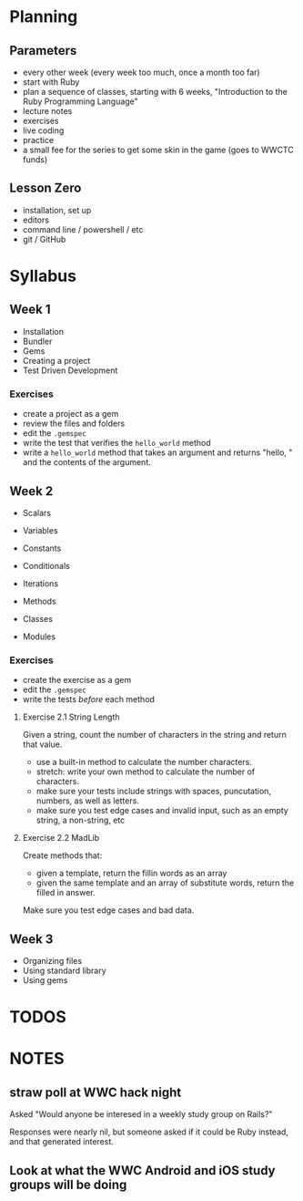 
* Planning

** Parameters

   - every other week (every week too much, once a month too far)
   - start with Ruby
   - plan a sequence of classes, starting with 6 weeks, "Introduction
     to the Ruby Programming Language"
   - lecture notes
   - exercises
   - live coding
   - practice
   - a small fee for the series to get some skin in the game (goes to
     WWCTC funds)



** Lesson Zero

   - installation, set up
   - editors
   - command line / powershell / etc
   - git / GitHub

* Syllabus

** Week 1

   - Installation
   - Bundler
   - Gems
   - Creating a project
   - Test Driven Development

*** Exercises

    - create a project as a gem
    - review the files and folders
    - edit the ~.gemspec~
    - write the test that verifies the ~hello_world~ method
    - write a ~hello_world~ method that takes an argument and returns
      "hello, " and the contents of the argument.


** Week 2

   - Scalars
   - Variables
   - Constants

   - Conditionals
   - Iterations
   - Methods
   - Classes
   - Modules

*** Exercises

    - create the exercise as a gem
    - edit the ~.gemspec~
    - write the tests /before/ each method

**** Exercise 2.1 String Length

    Given a string, count the number of characters in the string and
    return that value.

    - use a built-in method to calculate the number characters.
    - stretch: write your own method to calculate the number of
      characters.
    - make sure your tests include strings with spaces, puncutation,
      numbers, as well as letters.
    - make sure you test edge cases and invalid input, such as an
      empty string, a non-string, etc

**** Exercise 2.2 MadLib

     Create methods that:
     - given a template, return the fillin words as an array
     - given the same template and an array of substitute words,
       return the filled in answer.

     Make sure you test edge cases and bad data.



** Week 3

   - Organizing files
   - Using standard library
   - Using gems



* TODOS



* NOTES

** straw poll at WWC hack night

   Asked "Would anyone be interesed in a weekly study group on Rails?"

   Responses were nearly nil, but someone asked if it could be Ruby
   instead, and that generated interest.

** Look at what the WWC Android and iOS study groups will be doing

